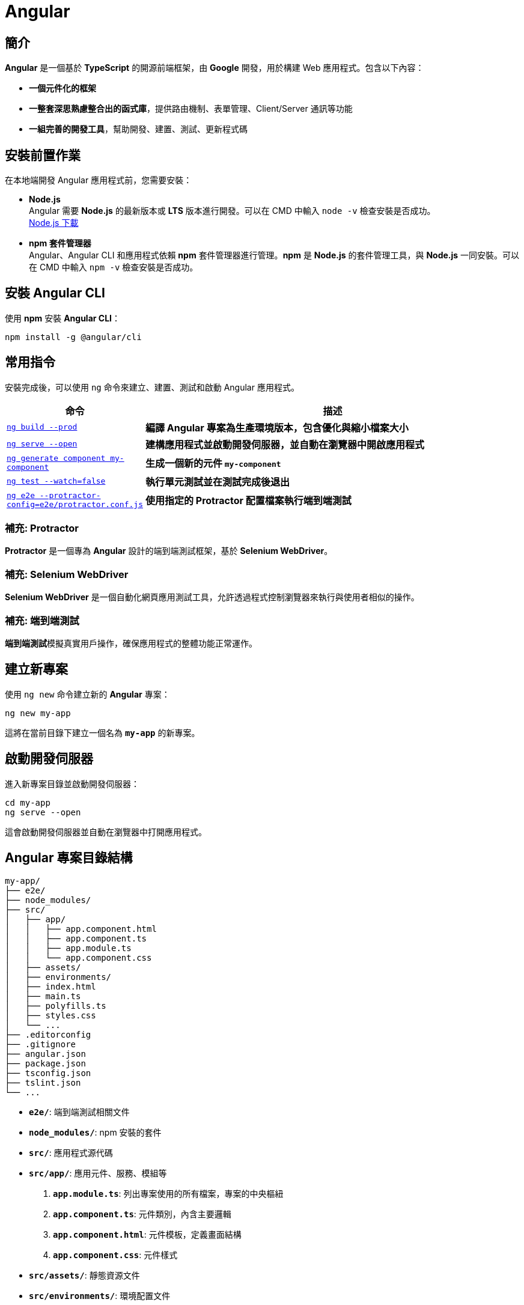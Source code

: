 = Angular

== 簡介
**Angular** 是一個基於 **TypeScript** 的開源前端框架，由 **Google** 開發，用於構建 Web 應用程式。包含以下內容：

* **一個元件化的框架** +
* **一整套深思熟慮整合出的函式庫**，提供路由機制、表單管理、Client/Server 通訊等功能 +
* **一組完善的開發工具**，幫助開發、建置、測試、更新程式碼

== 安裝前置作業
在本地端開發 Angular 應用程式前，您需要安裝：

* **Node.js** +
Angular 需要 **Node.js** 的最新版本或 **LTS** 版本進行開發。可以在 CMD 中輸入 `node -v` 檢查安裝是否成功。 +
https://nodejs.org/zh-tw/download/prebuilt-installer[Node.js 下載]

* **npm 套件管理器** +
Angular、Angular CLI 和應用程式依賴 **npm** 套件管理器進行管理。**npm** 是 **Node.js** 的套件管理工具，與 **Node.js** 一同安裝。可以在 CMD 中輸入 `npm -v` 檢查安裝是否成功。

== 安裝 Angular CLI
使用 **npm** 安裝 **Angular CLI**：

[source,shell]
----
npm install -g @angular/cli
----

== 常用指令
安裝完成後，可以使用 `ng` 命令來建立、建置、測試和啟動 Angular 應用程式。

[cols="1,3", options="header"]
|===
| 命令 | 描述

| https://angular.dev/cli/build[`ng build --prod`]
| **編譯 Angular 專案為生產環境版本，包含優化與縮小檔案大小**

| https://angular.dev/cli/serve[`ng serve --open`]
| **建構應用程式並啟動開發伺服器，並自動在瀏覽器中開啟應用程式**

| https://angular.dev/cli/generate#component-command[`ng generate component my-component`]
| **生成一個新的元件 `my-component`**

| https://angular.dev/cli/test[`ng test --watch=false`]
| **執行單元測試並在測試完成後退出**

| https://angular.dev/cli/e2e[`ng e2e --protractor-config=e2e/protractor.conf.js`]
| **使用指定的 Protractor 配置檔案執行端到端測試**
|===

=== 補充: Protractor
**Protractor** 是一個專為 **Angular** 設計的端到端測試框架，基於 **Selenium WebDriver**。

=== 補充: Selenium WebDriver
**Selenium WebDriver** 是一個自動化網頁應用測試工具，允許透過程式控制瀏覽器來執行與使用者相似的操作。

=== 補充: 端到端測試
**端到端測試**模擬真實用戶操作，確保應用程式的整體功能正常運作。

== 建立新專案
使用 `ng new` 命令建立新的 **Angular** 專案：

[source,shell]
----
ng new my-app
----

這將在當前目錄下建立一個名為 **`my-app`** 的新專案。

== 啟動開發伺服器
進入新專案目錄並啟動開發伺服器：

[source,shell]
----
cd my-app
ng serve --open
----

這會啟動開發伺服器並自動在瀏覽器中打開應用程式。

== Angular 專案目錄結構

[source,shell]
----
my-app/
├── e2e/
├── node_modules/
├── src/
│   ├── app/
│   │   ├── app.component.html
│   │   ├── app.component.ts
│   │   ├── app.module.ts
│   │   └── app.component.css
│   ├── assets/
│   ├── environments/
│   ├── index.html
│   ├── main.ts
│   ├── polyfills.ts
│   ├── styles.css
│   └── ...
├── .editorconfig
├── .gitignore
├── angular.json
├── package.json
├── tsconfig.json
├── tslint.json
└── ...
----

* **`e2e/`**: 端到端測試相關文件
* **`node_modules/`**: npm 安裝的套件
* **`src/`**: 應用程式源代碼
* **`src/app/`**: 應用元件、服務、模組等 +
    . **`app.module.ts`**: 列出專案使用的所有檔案，專案的中央樞紐
    . **`app.component.ts`**: 元件類別，內含主要邏輯
    . **`app.component.html`**: 元件模板，定義畫面結構
    . **`app.component.css`**: 元件樣式
* **`src/assets/`**: 靜態資源文件
* **`src/environments/`**: 環境配置文件
* **`src/index.html`**: 應用程式入口
* **`src/main.ts`**: 應用程式入口
* **`src/polyfills.ts`**: 支援不同瀏覽器的 polyfills
* **`src/styles.css`**: 全域樣式表
* **`.editorconfig`**: 編輯器配置文件
* **`.gitignore`**: Git 忽略文件
* **`angular.json`**: Angular CLI 配置文件
* **`package.json`**: npm 配置文件
* **`tsconfig.json`**: TypeScript 配置文件
* **`tslint.json`**: TypeScript lint 配置文件

== Angular 專案結構
**Angular** 基於 **TypeScript** 開發，應用程式由 **元件 (Component)** 組成。每個元件包含 **HTML 模板**、**CSS 樣式**和帶有 `@Component()` 裝飾器的 **TypeScript 類別**。

=== 類別 (Class)
類別裡面包含了元件的相關邏輯，例如資料處理、事件處理等。 +
類別會放在 `app.component.ts` 檔案裡，而 `app` 就是元件的名稱。 +
當建立一個元件時，他會帶有 `@Component()` 裝飾器，裡面會有檔案的路徑指向，告訴Angular要去哪裡找HTML模板和CSS樣式。 +
一個元件的基本寫法如下：

[source,typescript]
----
import { Component } from "@angular/core";

@Component({
    selector: "app-item",
    // 接下來的檔案路徑會指出其它檔案在什麼位置
    templateUrl: "./item.component.html",
    styleUrls: ["./item.component.css"],
})
export class ItemComponent {
    // 程式碼寫在這裡
}
----

這個元件被稱為 `ItemComponent`，他的選擇器是 `app-item` 。 +
選擇器就像是HTML的標籤，可以把他放到其他的模板裡。 +
當瀏覽器渲染到選擇器時，就會把這個元件的HTML模板和CSS樣式一起渲染出來。

Angular 的元件具備高度封裝性，讓專案結構看起來更直覺。 而 Angular 的元件也讓專案更易於做單元測試、讓程式碼更易於解讀。

==== Angular怎麼讓元件具備高度封裝性的?



=== HTML模板 (Template)
